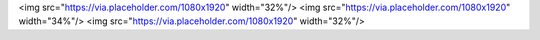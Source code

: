 <img src="https://via.placeholder.com/1080x1920" width="32%"/>
<img src="https://via.placeholder.com/1080x1920" width="34%"/>
<img src="https://via.placeholder.com/1080x1920" width="32%"/>
